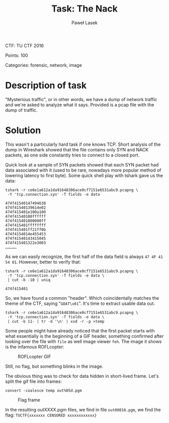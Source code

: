 #+AUTHOR: Paweł Lasek
#+TITLE: Task: The Nack

CTF: TU CTF 2016

Points: 100

Categories: forensic, network, image


* Description of task

"Mysterious traffic", or in other words, we have a dump of network traffic
and we're asked to analyze what it says. Provided is a pcap file with the
dump of traffic.


* Solution

This wasn't a particularly hard task if one knows TCP. Short analysis of the
dump in Wireshark showed that the file contains only SYN and NACK packets, as
one side constantly tries to connect to a closed port.

Quick look at a sample of SYN packets showed that each SYN packet had data
associated with it (used to be rare, nowadays more popular method of lowering
latency to first byte). Some quick shell play with tshark gave us the data:

#+begin_src shell
tshark -r ce6e1a612a1da91648306ace0cf7151e6531abc9.pcapng \
 -Y 'tcp.connection.syn' -T fields -e data
#+end_src

#+begin_example
474f41540147494638
474f41540139614e02
474f415401e100a100
474f41540100ffffff
474f415401000000ff
474f415401ffffffff
474f415401ff21ff0b
474f4154014e455453
474f41540143415045
474f415401322e3003
……………
#+end_example
As we can easily recognize, the first half of the data field is always =47 4F 41
54 01=. However, better to verify that:

#+begin_src shell
tshark -r ce6e1a612a1da91648306ace0cf7151e6531abc9.pcapng \
 -Y 'tcp.connection.syn' -T fields -e data \
 | cut -b -10 | uniq
#+end_src

#+begin_example
474f415401
#+end_example

So, we have found a common "header". Which coincidentally matches the theme of
the CTF, saying "=GOAT\x01=". It's time to extract usable data out.

#+begin_src shell
tshark -r ce6e1a612a1da91648306ace0cf7151e6531abc9.pcapng \
 -Y 'tcp.connection.syn' -T fields -e data \
 | cut -b 11- | tr -d '\n' | xxd -r -p >temp
#+end_src

Some people might have already noticed that the first packet starts with what
essentially is the beginning of a GIF header, something confirmed after looking
over the file with =file= as well image viewer =feh=. The image it shows is the
infamous ROFLcopter:

#+CAPTION: ROFLcopter GIF
#+NAME: fig:roflcopter
[[./roflcopter.gif]]

Still, no flag, but something blinks in the image.

The obvious thing was to check for data hidden in short-lived frame. Let's
split the gif file into frames:

#+begin_src shell
convert -coalesce temp out%05d.pgm
#+end_src

#+CAPTION: Flag frame
#+NAME: fig:flag
[[./out00016.png]]

In the resulting outXXXX.pgm files, we find in file =out00016.pgm=, we find the
flag: =TUCTF{xxxxxxx CENSORED xxxxxxxxxxxx}=
